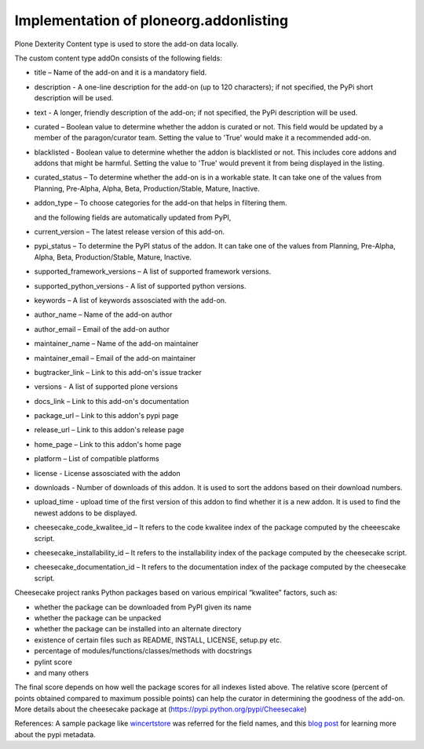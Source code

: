 Implementation of ploneorg.addonlisting 
===============================================================

Plone Dexterity Content type is used to store the add-on data locally.

The custom content type addOn consists of the following fields:

* title – Name of the add-on and it is a mandatory field.
* description - A one-line description for the add-on (up to 120 characters); if not specified, the PyPi short description will be used.
* text - A longer, friendly description of the add-on; if not specified, the PyPi description will be used. 
* curated – Boolean value to determine whether the addon is curated or not. This field would be updated by a member of the paragon/curator team. Setting the value to 'True' would make it a recommended add-on.
* blacklisted -  Boolean value to determine whether the addon is blacklisted or not. This includes core addons and addons that might be harmful. Setting the value to 'True' would prevent it from being displayed in the listing. 
* curated_status – To determine whether the add-on is in a workable state. It can take one of the values from Planning, Pre-Alpha, Alpha, Beta, Production/Stable, Mature, Inactive.
* addon_type – To choose categories for the add-on that helps in filtering them.

  and the following fields are automatically updated from PyPI,
  
* current_version – The latest release version of this add-on.
* pypi_status – To determine the PyPI status of the addon. It can take one of the values from Planning,
  Pre-Alpha, Alpha, Beta, Production/Stable, Mature, Inactive.
* supported_framework_versions – A list of supported framework versions.
* supported_python_versions - A list of supported python versions.
* keywords – A list of keywords assosciated with the add-on.
* author_name – Name of the add-on author
* author_email – Email of the add-on author
* maintainer_name – Name of the add-on maintainer
* maintainer_email – Email of the add-on maintainer
* bugtracker_link – Link to this add-on's issue tracker
* versions -  A list of supported plone versions
* docs_link – Link to this add-on's documentation
* package_url – Link to this addon's pypi page
* release_url – Link to this addon's release page
* home_page – Link to this addon's home page
* platform – List of compatible platforms
* license - License assosciated with the addon
* downloads - Number of downloads of this addon. It is used to sort the addons based on their download numbers.
* upload_time - upload time of the first version of this addon to find whether it is a new addon. It is used to find the newest addons to be displayed. 
* cheesecake_code_kwalitee_id – It refers to the code kwalitee index of the package computed by the cheeescake script.
* cheesecake_installability_id – It refers to the installability index of the package computed by the cheesecake script.
* cheesecake_documentation_id – It refers to the documentation index of the package computed by the cheesecake script.

Cheesecake project  ranks Python packages based on various empirical “kwalitee” factors, such as:

* whether the package can be downloaded from PyPI given its name
* whether the package can be unpacked
* whether the package can be installed into an alternate directory
* existence of certain files such as README, INSTALL, LICENSE, setup.py etc.
* percentage of modules/functions/classes/methods with docstrings
* pylint score
* and many others

The final score depends on how well the package scores for all indexes listed above. 
The relative score  (percent of points obtained compared to maximum possible points) can help the curator in determining  the goodness of the add-on.
More details about the cheesecake package at (https://pypi.python.org/pypi/Cheesecake)

References:  A sample package like `wincertstore <https://pypi.python.org/pypi/wincertstore/json>`_ was referred for the field names,
and this `blog post <https://martin-thoma.com/analyzing-pypi-metadata/>`_ for learning more about the pypi metadata.
